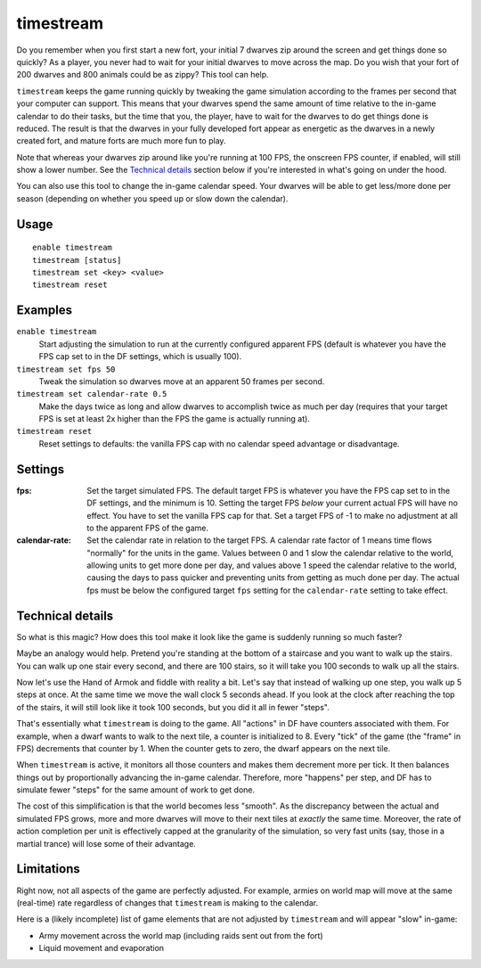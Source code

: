 timestream
==========

.. dfhack-tool::
    :summary: Fix FPS death.
    :tags: fort gameplay fps

Do you remember when you first start a new fort, your initial 7 dwarves zip
around the screen and get things done so quickly? As a player, you never had
to wait for your initial dwarves to move across the map. Do you wish that your
fort of 200 dwarves and 800 animals could be as zippy? This tool can help.

``timestream`` keeps the game running quickly by tweaking the game simulation
according to the frames per second that your computer can support. This means
that your dwarves spend the same amount of time relative to the in-game
calendar to do their tasks, but the time that you, the player, have to wait for
the dwarves to do get things done is reduced. The result is that the dwarves in
your fully developed fort appear as energetic as the dwarves in a newly created
fort, and mature forts are much more fun to play.

Note that whereas your dwarves zip around like you're running at 100 FPS, the
onscreen FPS counter, if enabled, will still show a lower number. See the
`Technical details`_ section below if you're interested in what's going on
under the hood.

You can also use this tool to change the in-game calendar speed. Your dwarves
will be able to get less/more done per season (depending on whether you speed
up or slow down the calendar).

Usage
-----

::

    enable timestream
    timestream [status]
    timestream set <key> <value>
    timestream reset

Examples
--------

``enable timestream``
    Start adjusting the simulation to run at the currently configured apparent
    FPS (default is whatever you have the FPS cap set to in the DF settings,
    which is usually 100).

``timestream set fps 50``
    Tweak the simulation so dwarves move at an apparent 50 frames per second.

``timestream set calendar-rate 0.5``
    Make the days twice as long and allow dwarves to accomplish twice as much
    per day (requires that your target FPS is set at least 2x higher than the
    FPS the game is actually running at).

``timestream reset``
    Reset settings to defaults: the vanilla FPS cap with no calendar speed
    advantage or disadvantage.

Settings
--------

:fps: Set the target simulated FPS. The default target FPS is whatever you have
    the FPS cap set to in the DF settings, and the minimum is 10. Setting the
    target FPS *below* your current actual FPS will have no effect. You have
    to set the vanilla FPS cap for that. Set a target FPS of -1 to make no
    adjustment at all to the apparent FPS of the game.

:calendar-rate: Set the calendar rate in relation to the target FPS. A calendar
    rate factor of 1 means time flows "normally" for the units in the game.
    Values between 0 and 1 slow the calendar relative to the world, allowing
    units to get more done per day, and values above 1 speed the calendar
    relative to the world, causing the days to pass quicker and preventing
    units from getting as much done per day. The actual fps must be below the
    configured target ``fps`` setting for the ``calendar-rate`` setting to take
    effect.

Technical details
-----------------

So what is this magic? How does this tool make it look like the game is
suddenly running so much faster?

Maybe an analogy would help. Pretend you're standing at the bottom of a
staircase and you want to walk up the stairs. You can walk up one stair every
second, and there are 100 stairs, so it will take you 100 seconds to walk up
all the stairs.

Now let's use the Hand of Armok and fiddle with reality a bit. Let's say that
instead of walking up one step, you walk up 5 steps at once. At the same time
we move the wall clock 5 seconds ahead. If you look at the clock after reaching
the top of the stairs, it will still look like it took 100 seconds, but you did
it all in fewer "steps".

That's essentially what ``timestream`` is doing to the game. All "actions" in
DF have counters associated with them. For example, when a dwarf wants to walk
to the next tile, a counter is initialized to 8. Every "tick" of the game (the
"frame" in FPS) decrements that counter by 1. When the counter gets to zero,
the dwarf appears on the next tile.

When ``timestream`` is active, it monitors all those counters and makes them
decrement more per tick. It then balances things out by proportionally
advancing the in-game calendar. Therefore, more "happens" per step, and DF has
to simulate fewer "steps" for the same amount of work to get done.

The cost of this simplification is that the world becomes less "smooth". As the
discrepancy between the actual and simulated FPS grows, more and more dwarves
will move to their next tiles at *exactly* the same time. Moreover, the rate of
action completion per unit is effectively capped at the granularity of the
simulation, so very fast units (say, those in a martial trance) will lose some
of their advantage.

Limitations
-----------

Right now, not all aspects of the game are perfectly adjusted. For example,
armies on world map will move at the same (real-time) rate regardless of
changes that ``timestream`` is making to the calendar.

Here is a (likely incomplete) list of game elements that are not adjusted by
``timestream`` and will appear "slow" in-game:

- Army movement across the world map (including raids sent out from the fort)
- Liquid movement and evaporation
